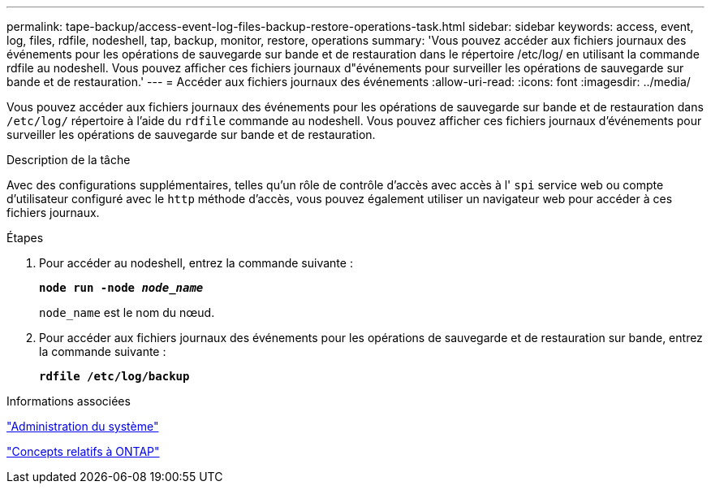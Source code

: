 ---
permalink: tape-backup/access-event-log-files-backup-restore-operations-task.html 
sidebar: sidebar 
keywords: access, event, log, files, rdfile, nodeshell, tap, backup, monitor, restore, operations 
summary: 'Vous pouvez accéder aux fichiers journaux des événements pour les opérations de sauvegarde sur bande et de restauration dans le répertoire /etc/log/ en utilisant la commande rdfile au nodeshell. Vous pouvez afficher ces fichiers journaux d"événements pour surveiller les opérations de sauvegarde sur bande et de restauration.' 
---
= Accéder aux fichiers journaux des événements
:allow-uri-read: 
:icons: font
:imagesdir: ../media/


[role="lead"]
Vous pouvez accéder aux fichiers journaux des événements pour les opérations de sauvegarde sur bande et de restauration dans `/etc/log/` répertoire à l'aide du `rdfile` commande au nodeshell. Vous pouvez afficher ces fichiers journaux d'événements pour surveiller les opérations de sauvegarde sur bande et de restauration.

.Description de la tâche
Avec des configurations supplémentaires, telles qu'un rôle de contrôle d'accès avec accès à l' `spi` service web ou compte d'utilisateur configuré avec le `http` méthode d'accès, vous pouvez également utiliser un navigateur web pour accéder à ces fichiers journaux.

.Étapes
. Pour accéder au nodeshell, entrez la commande suivante :
+
`*node run -node _node_name_*`

+
`node_name` est le nom du nœud.

. Pour accéder aux fichiers journaux des événements pour les opérations de sauvegarde et de restauration sur bande, entrez la commande suivante :
+
`*rdfile /etc/log/backup*`



.Informations associées
link:../system-admin/index.html["Administration du système"]

link:../concepts/index.html["Concepts relatifs à ONTAP"]
